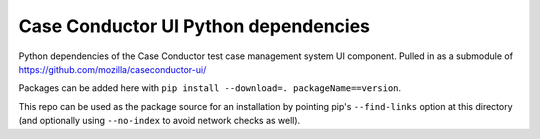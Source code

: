 Case Conductor UI Python dependencies
=====================================

Python dependencies of the Case Conductor test case management system UI
component.  Pulled in as a submodule of
https://github.com/mozilla/caseconductor-ui/

Packages can be added here with ``pip install --download=. 
packageName==version``.

This repo can be used as the package source for an installation by pointing
pip's ``--find-links`` option at this directory (and optionally using
``--no-index`` to avoid network checks as well).
